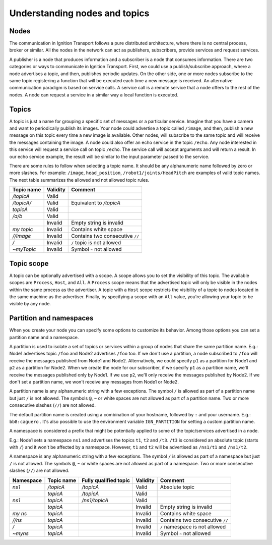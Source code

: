 ==============================
Understanding nodes and topics
==============================

Nodes
=====

The communication in Ignition Transport follows a pure distributed architecture,
where there is no central process, broker or similar. All the nodes in the
network can act as publishers, subscribers, provide services and request
services.

A publisher is a node that produces information and a subscriber is a node that
consumes information. There are two categories or ways to communicate in
Ignition Transport. First, we could use a publish/subscribe approach, where a
node advertises a topic, and then, publishes periodic updates. On the other
side, one or more nodes subscribe to the same topic registering a function that
will be executed each time a new message is received. An alternative
communication paradigm is based on service calls. A service call is a remote
service that a node offers to the rest of the nodes. A node can request a
service in a similar way a local function is executed.

Topics
======

A topic is just a name for grouping a specific set of messages or a particular
service. Imagine that you have a camera and want to periodically publish its
images. Your node could advertise a topic called ``/image``, and then, publish a
new message on this topic every time a new image is available. Other nodes, will
subscribe to the same topic and will receive the messages containing the image.
A node could also offer an echo service in the topic ``/echo``. Any node
interested in this service will request a service call on topic ``/echo``. The
service call will accept arguments and will return a result. In our echo
service example, the result will be similar to the input parameter passed to the
service.

There are some rules to follow when selecting a topic name. It should be any
alphanumeric name followed by zero or more slashes. For example: ``/image``,
``head_position``, ``/robot1/joints/HeadPitch`` are examples of valid topic
names. The next table summarizes the allowed and not allowed topic rules.

============  ========  =======
Topic name    Validity  Comment
============  ========  =======
*/topicA*     Valid
*/topicA/*    Valid     Equivalent to */topicA*
*topicA*      Valid
*/a/b*        Valid
\             Invalid   Empty string is invalid
*my topic*    Invalid   Contains white space
*//image*     Invalid   Contains two consecutive ``//``
*/*           Invalid   ``/`` topic is not allowed
*~myTopic*    Invalid   Symbol ``~`` not allowed
============  ========  =======

Topic scope
===========

A topic can be optionally advertised with a scope. A scope allows you to set the
visibility of this topic. The available scopes are ``Process``, ``Host``, and
``All``. A ``Process`` scope means that the advertised topic will only be
visible in the nodes within the same process as the advertiser. A topic with a
``Host`` scope restricts the visibility of a topic to nodes located in the same
machine as the advertiser. Finally, by specifying a scope with an ``All`` value,
you're allowing your topic to be visible by any node.

Partition and namespaces
========================

When you create your node you can specify some options to customize its
behavior. Among those options you can set a partition name and a namespace.

A partition is used to isolate a set of topics or services within a group of
nodes that share the same partition name. E.g.: Node1 advertises topic ``/foo``
and Node2 advertises ``/foo`` too. If we don't use a partition, a node
subscribed to ``/foo`` will receive the messages published from Node1 and Node2.
Alternatively, we could specify ``p1`` as a partition for Node1 and ``p2`` as a
partition for Node2. When we create the node for our subscriber, if we specify
``p1`` as a partition name, we'll receive the messages published only by Node1.
If we use ``p2``, we'll only receive the messages published by Node2. If we
don't set a partition name, we won't receive any messages from Node1 or Node2.

A partition name is any alphanumeric string with a few exceptions.
The symbol ``/`` is allowed as part of a partition name but just ``/`` is
not allowed. The symbols ``@``, ``~`` or white spaces are not allowed as
part of a partition name. Two or more consecutive slashes (``//``) are not
allowed.

The default partition name is created using a combination of your hostname,
followed by ``:`` and your username. E.g.: ``bb8:caguero`` . It's also possible
to use the environment variable ``IGN_PARTITION`` for setting a custom partition
name.

A namespace is considered a prefix that might be potentially applied to some of
the topic/services advertised in a node.

E.g.: Node1 sets a namespace ``ns1`` and advertises the topics
``t1``, ``t2`` and ``/t3``. ``/t3`` is considered an absolute topic (starts
with ``/``) and it won't be affected by a namespace. However, ``t1`` and
``t2`` will be advertised as ``/ns1/t1`` and ``/ns1/t2``.

A namespace is any alphanumeric string with a few exceptions.
The symbol ``/`` is allowed as part of a namespace but just ``/`` is not
allowed. The symbols ``@``, ``~`` or white spaces are not allowed as
part of a namespace. Two or more consecutive slashes (``//``) are not allowed.

=========  ============  =====================  ========  =======
Namespace  Topic name    Fully qualified topic  Validity  Comment
=========  ============  =====================  ========  =======
*ns1*      */topicA*     */topicA*              Valid     Absolute topic
\          *topicA*      */topicA*              Valid
*ns1*      *topicA*      */ns1/topicA*          Valid
\          *topicA*      \                      Invalid   Empty string is invalid
*my ns*    *topicA*      \                      Invalid   Contains white space
*//ns*     *topicA*      \                      Invalid   Contains two consecutive ``//``
*/*        *topicA*      \                      Invalid   ``/`` namespace is not allowed
*~myns*    *topicA*      \                      Invalid   Symbol ``~`` not allowed
=========  ============  =====================  ========  =======
